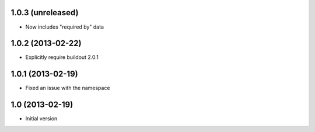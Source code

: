 1.0.3 (unreleased)
------------------

- Now includes "required by" data


1.0.2 (2013-02-22)
------------------

- Explicitly require buildout 2.0.1


1.0.1 (2013-02-19)
------------------

- Fixed an issue with the namespace


1.0 (2013-02-19)
----------------

- Initial version
